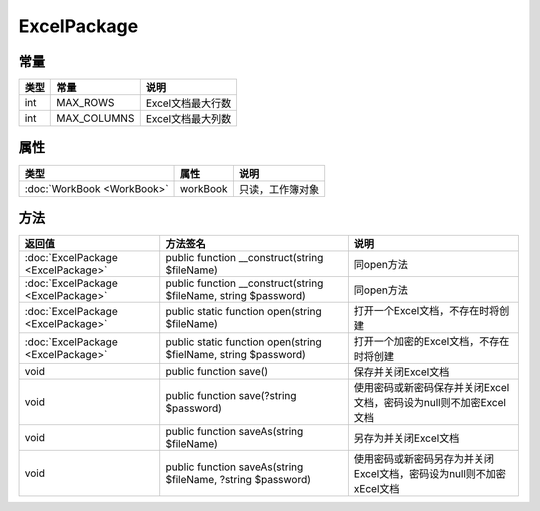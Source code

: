 ************
ExcelPackage
************

.. _constants:

常量
----

+------+-------------+-------------------+
| 类型 | 常量        | 说明              |
+======+=============+===================+
| int  | MAX_ROWS    | Excel文档最大行数 |
+------+-------------+-------------------+
| int  | MAX_COLUMNS | Excel文档最大列数 |
+------+-------------+-------------------+

.. _properties:

属性
----

+----------------------------+----------+------------------+
| 类型                       | 属性     | 说明             |
+============================+==========+==================+
| :doc:`WorkBook <WorkBook>` | workBook | 只读，工作簿对象 |
+----------------------------+----------+------------------+

.. _methods:

方法
----

+------------------------------------+-----------------------------------------------------------------+----------------------------------------------------------------------+
| 返回值                             | 方法签名                                                        | 说明                                                                 |
+====================================+=================================================================+======================================================================+
| :doc:`ExcelPackage <ExcelPackage>` | public function __construct(string $fileName)                   | 同open方法                                                           |
+------------------------------------+-----------------------------------------------------------------+----------------------------------------------------------------------+
| :doc:`ExcelPackage <ExcelPackage>` | public function __construct(string $fileName, string $password) | 同open方法                                                           |
+------------------------------------+-----------------------------------------------------------------+----------------------------------------------------------------------+
| :doc:`ExcelPackage <ExcelPackage>` | public static function open(string $fileName)                   | 打开一个Excel文档，不存在时将创建                                    |
+------------------------------------+-----------------------------------------------------------------+----------------------------------------------------------------------+
| :doc:`ExcelPackage <ExcelPackage>` | public static function open(string $fielName, string $password) | 打开一个加密的Excel文档，不存在时将创建                              |
+------------------------------------+-----------------------------------------------------------------+----------------------------------------------------------------------+
| void                               | public function save()                                          | 保存并关闭Excel文档                                                  |
+------------------------------------+-----------------------------------------------------------------+----------------------------------------------------------------------+
| void                               | public function save(?string $password)                         | 使用密码或新密码保存并关闭Excel文档，密码设为null则不加密Excel文档   |
+------------------------------------+-----------------------------------------------------------------+----------------------------------------------------------------------+
| void                               | public function saveAs(string $fileName)                        | 另存为并关闭Excel文档                                                |
+------------------------------------+-----------------------------------------------------------------+----------------------------------------------------------------------+
| void                               | public function saveAs(string $fileName, ?string $password)     | 使用密码或新密码另存为并关闭Excel文档，密码设为null则不加密xEcel文档 |
+------------------------------------+-----------------------------------------------------------------+----------------------------------------------------------------------+
